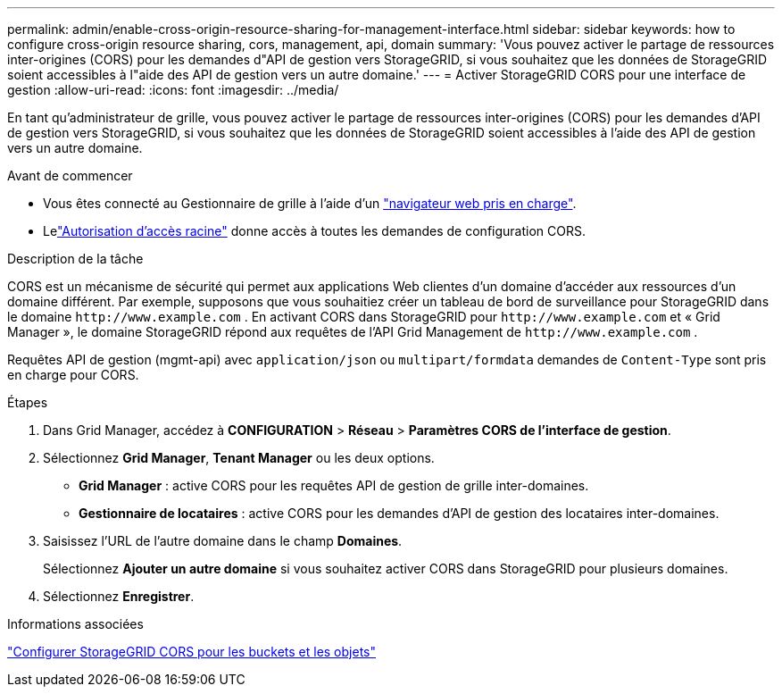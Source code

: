 ---
permalink: admin/enable-cross-origin-resource-sharing-for-management-interface.html 
sidebar: sidebar 
keywords: how to configure cross-origin resource sharing, cors, management, api, domain 
summary: 'Vous pouvez activer le partage de ressources inter-origines (CORS) pour les demandes d"API de gestion vers StorageGRID, si vous souhaitez que les données de StorageGRID soient accessibles à l"aide des API de gestion vers un autre domaine.' 
---
= Activer StorageGRID CORS pour une interface de gestion
:allow-uri-read: 
:icons: font
:imagesdir: ../media/


[role="lead"]
En tant qu'administrateur de grille, vous pouvez activer le partage de ressources inter-origines (CORS) pour les demandes d'API de gestion vers StorageGRID, si vous souhaitez que les données de StorageGRID soient accessibles à l'aide des API de gestion vers un autre domaine.

.Avant de commencer
* Vous êtes connecté au Gestionnaire de grille à l'aide d'un link:../admin/web-browser-requirements.html["navigateur web pris en charge"].
* Lelink:../tenant/tenant-management-permissions.html["Autorisation d'accès racine"] donne accès à toutes les demandes de configuration CORS.


.Description de la tâche
CORS est un mécanisme de sécurité qui permet aux applications Web clientes d'un domaine d'accéder aux ressources d'un domaine différent.  Par exemple, supposons que vous souhaitiez créer un tableau de bord de surveillance pour StorageGRID dans le domaine `\http://www.example.com` .  En activant CORS dans StorageGRID pour `\http://www.example.com` et « Grid Manager », le domaine StorageGRID répond aux requêtes de l'API Grid Management de `\http://www.example.com` .

Requêtes API de gestion (mgmt-api) avec `application/json` ou `multipart/formdata` demandes de `Content-Type` sont pris en charge pour CORS.

.Étapes
. Dans Grid Manager, accédez à *CONFIGURATION* > *Réseau* > *Paramètres CORS de l'interface de gestion*.
. Sélectionnez *Grid Manager*, *Tenant Manager* ou les deux options.
+
** *Grid Manager* : active CORS pour les requêtes API de gestion de grille inter-domaines.
** *Gestionnaire de locataires* : active CORS pour les demandes d'API de gestion des locataires inter-domaines.


. Saisissez l'URL de l'autre domaine dans le champ *Domaines*.
+
Sélectionnez *Ajouter un autre domaine* si vous souhaitez activer CORS dans StorageGRID pour plusieurs domaines.

. Sélectionnez *Enregistrer*.


.Informations associées
link:../tenant/configuring-cross-origin-resource-sharing-for-buckets-and-objects.html["Configurer StorageGRID CORS pour les buckets et les objets"]
